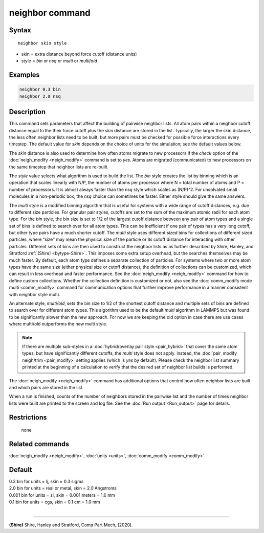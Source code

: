 .. index:: neighbor

neighbor command
================

Syntax
""""""

.. parsed-literal::

   neighbor skin style

* skin = extra distance beyond force cutoff (distance units)
* style = *bin* or *nsq* or *multi* or *multi/old*

Examples
""""""""

.. code-block:: LAMMPS

   neighbor 0.3 bin
   neighbor 2.0 nsq

Description
"""""""""""

This command sets parameters that affect the building of pairwise
neighbor lists.  All atom pairs within a neighbor cutoff distance
equal to the their force cutoff plus the *skin* distance are stored in
the list.  Typically, the larger the skin distance, the less often
neighbor lists need to be built, but more pairs must be checked for
possible force interactions every timestep.  The default value for
*skin* depends on the choice of units for the simulation; see the
default values below.

The *skin* distance is also used to determine how often atoms migrate
to new processors if the *check* option of the
:doc:`neigh_modify <neigh_modify>` command is set to *yes*\ .  Atoms are
migrated (communicated) to new processors on the same timestep that
neighbor lists are re-built.

The *style* value selects what algorithm is used to build the list.
The *bin* style creates the list by binning which is an operation that
scales linearly with N/P, the number of atoms per processor where N =
total number of atoms and P = number of processors.  It is almost
always faster than the *nsq* style which scales as (N/P)\^2.  For
unsolvated small molecules in a non-periodic box, the *nsq* choice can
sometimes be faster.  Either style should give the same answers.

The *multi* style is a modified binning algorithm that is useful for
systems with a wide range of cutoff distances, e.g. due to different
size particles. For granular pair styles, cutoffs are set to the sum of
the maximum atomic radii for each atom type.  For the *bin* style, the
bin size is set to 1/2 of the largest cutoff distance between any pair
of atom types and a single set of bins is defined to search over for all
atom types.  This can be inefficient if one pair of types has a very
long cutoff, but other type pairs have a much shorter cutoff. The
*multi* style uses different sized bins for collections of different
sized particles, where "size" may mean the physical size of the particle
or its cutoff distance for interacting with other particles. Different
sets of bins are then used to construct the neighbor lists as as further
described by Shire, Hanley, and Stratford :ref:`(Shire) <bytype-Shire>`.
This imposes some extra setup overhead, but the searches themselves may
be much faster. By default, each atom type defines a separate collection
of particles. For systems where two or more atom types have the same
size (either physical size or cutoff distance), the definition of
collections can be customized, which can result in less overhead and
faster performance. See the :doc:`neigh_modify <neigh_modify>` command
for how to define custom collections. Whether the collection definition
is customized or not, also see the :doc:`comm_modify mode multi
<comm_modify>` command for communication options that further improve
performance in a manner consistent with neighbor style multi.

An alternate style, *multi/old*, sets the bin size to 1/2 of the shortest
cutoff distance and multiple sets of bins are defined to search over for
different atom types. This algorithm used to be the default *multi*
algorithm in LAMMPS but was found to be significantly slower than the new
approach. For now we are keeping the old option in case there are use cases
where multi/old outperforms the new multi style.

.. note::

   If there are multiple sub-styles in a :doc:`hybrid/overlay pair style
   <pair_hybrid>` that cover the same atom types, but have significantly
   different cutoffs, the *multi* style does not apply.  Instead, the
   :doc:`pair_modify neigh/trim <pair_modify>` setting applies (which is
   *yes* by default).  Please check the neighbor list summary printed at
   the beginning of a calculation to verify that the desired set of
   neighbor list builds is performed.


The :doc:`neigh_modify <neigh_modify>` command has additional options
that control how often neighbor lists are built and which pairs are
stored in the list.

When a run is finished, counts of the number of neighbors stored in
the pairwise list and the number of times neighbor lists were built
are printed to the screen and log file.  See the :doc:`Run output <Run_output>` page for details.

Restrictions
""""""""""""
 none

Related commands
""""""""""""""""

:doc:`neigh_modify <neigh_modify>`, :doc:`units <units>`,
:doc:`comm_modify <comm_modify>`

Default
"""""""

| 0.3 bin for units = lj, skin = 0.3 sigma
| 2.0 bin for units = real or metal, skin = 2.0 Angstroms
| 0.001 bin for units = si, skin = 0.001 meters = 1.0 mm
| 0.1 bin for units = cgs, skin = 0.1 cm = 1.0 mm
|

----------

.. _bytype-Shire:

**(Shire)** Shire, Hanley and Stratford, Comp Part Mech, (2020).
